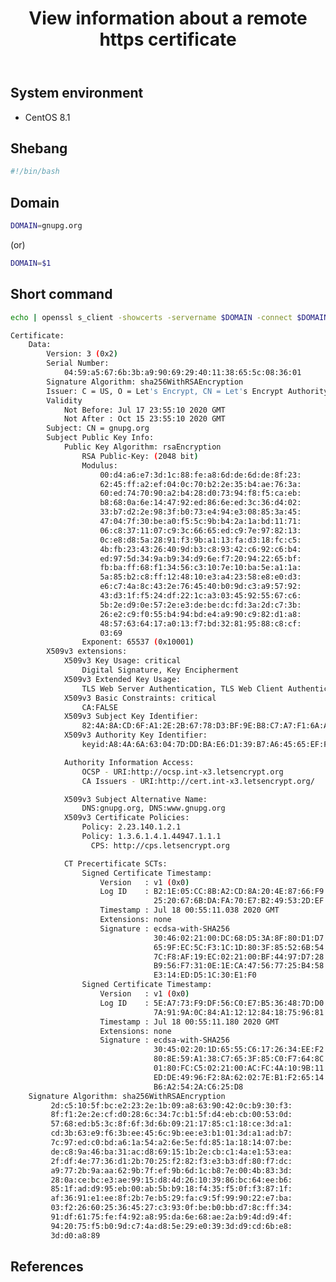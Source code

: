 #+TITLE: View information about a remote https certificate
#+PROPERTY: header-args:sh :session *shell view-information-about-a-remote-https-certificate sh* :results silent raw
#+OPTIONS: ^:nil

** System environment

- CentOS 8.1

** Shebang

#+BEGIN_SRC sh :tangle src/remote_ssl_info.sh
#!/bin/bash
#+END_SRC

** Domain

#+BEGIN_SRC sh
DOMAIN=gnupg.org
#+END_SRC

(or)

#+BEGIN_SRC sh :tangle src/remote_ssl_info.sh
DOMAIN=$1
#+END_SRC

** Short command

#+BEGIN_SRC sh :tangle src/remote_ssl_info.sh :results code replace :exports both
echo | openssl s_client -showcerts -servername $DOMAIN -connect $DOMAIN:443 2>/dev/null | openssl x509 -inform pem -noout -text
#+END_SRC

#+RESULTS:
#+BEGIN_SRC sh
Certificate:
    Data:
        Version: 3 (0x2)
        Serial Number:
            04:59:a5:67:6b:3b:a9:90:69:29:40:11:38:65:5c:08:36:01
        Signature Algorithm: sha256WithRSAEncryption
        Issuer: C = US, O = Let's Encrypt, CN = Let's Encrypt Authority X3
        Validity
            Not Before: Jul 17 23:55:10 2020 GMT
            Not After : Oct 15 23:55:10 2020 GMT
        Subject: CN = gnupg.org
        Subject Public Key Info:
            Public Key Algorithm: rsaEncryption
                RSA Public-Key: (2048 bit)
                Modulus:
                    00:d4:a6:e7:3d:1c:88:fe:a8:6d:de:6d:de:8f:23:
                    62:45:ff:a2:ef:04:0c:70:b2:2e:35:b4:ae:76:3a:
                    60:ed:74:70:90:a2:b4:28:d0:73:94:f8:f5:ca:eb:
                    b8:68:0a:6e:14:47:92:ed:86:6e:ed:3c:36:d4:02:
                    33:b7:d2:2e:98:3f:b0:73:e4:94:e3:08:85:3a:45:
                    47:04:7f:30:be:a0:f5:5c:9b:b4:2a:1a:bd:11:71:
                    06:c8:37:11:07:c9:3c:66:65:ed:c9:7e:97:82:13:
                    0c:e8:d8:5a:28:91:f3:9b:a1:13:fa:d3:18:fc:c5:
                    4b:fb:23:43:26:40:9d:b3:c8:93:42:c6:92:c6:b4:
                    ed:97:5d:34:9a:b9:34:d9:6e:f7:20:94:22:65:bf:
                    fb:ba:ff:68:f1:34:56:c3:10:7e:10:ba:5e:a1:1a:
                    5a:85:b2:c8:ff:12:48:10:e3:a4:23:58:e8:e0:d3:
                    e6:c7:4a:8c:43:2e:76:45:40:b0:9d:c3:a9:57:92:
                    43:d3:1f:f5:24:df:22:1c:a3:03:45:92:55:67:c6:
                    5b:2e:d9:0e:57:2e:e3:de:be:dc:fd:3a:2d:c7:3b:
                    26:e2:c9:f0:55:b4:94:bd:e4:a9:90:c9:82:d1:a8:
                    48:57:63:64:17:a0:13:f7:bd:32:81:95:88:c8:cf:
                    03:69
                Exponent: 65537 (0x10001)
        X509v3 extensions:
            X509v3 Key Usage: critical
                Digital Signature, Key Encipherment
            X509v3 Extended Key Usage: 
                TLS Web Server Authentication, TLS Web Client Authentication
            X509v3 Basic Constraints: critical
                CA:FALSE
            X509v3 Subject Key Identifier: 
                82:4A:8A:CD:6F:A1:2E:2B:67:78:D3:BF:9E:B8:C7:A7:F1:6A:A1:45
            X509v3 Authority Key Identifier: 
                keyid:A8:4A:6A:63:04:7D:DD:BA:E6:D1:39:B7:A6:45:65:EF:F3:A8:EC:A1

            Authority Information Access: 
                OCSP - URI:http://ocsp.int-x3.letsencrypt.org
                CA Issuers - URI:http://cert.int-x3.letsencrypt.org/

            X509v3 Subject Alternative Name: 
                DNS:gnupg.org, DNS:www.gnupg.org
            X509v3 Certificate Policies: 
                Policy: 2.23.140.1.2.1
                Policy: 1.3.6.1.4.1.44947.1.1.1
                  CPS: http://cps.letsencrypt.org

            CT Precertificate SCTs: 
                Signed Certificate Timestamp:
                    Version   : v1 (0x0)
                    Log ID    : B2:1E:05:CC:8B:A2:CD:8A:20:4E:87:66:F9:2B:B9:8A:
                                25:20:67:6B:DA:FA:70:E7:B2:49:53:2D:EF:8B:90:5E
                    Timestamp : Jul 18 00:55:11.038 2020 GMT
                    Extensions: none
                    Signature : ecdsa-with-SHA256
                                30:46:02:21:00:DC:68:D5:3A:8F:80:D1:D7:AC:C4:9D:
                                65:9F:EC:5C:F3:1C:1D:80:3F:85:52:6B:54:EB:FC:77:
                                7C:F8:AF:19:EC:02:21:00:BF:44:97:D7:28:91:55:6F:
                                B9:56:F7:31:0E:1E:CA:47:56:77:25:B4:58:C5:37:53:
                                E3:14:ED:D5:1C:30:E1:F0
                Signed Certificate Timestamp:
                    Version   : v1 (0x0)
                    Log ID    : 5E:A7:73:F9:DF:56:C0:E7:B5:36:48:7D:D0:49:E0:32:
                                7A:91:9A:0C:84:A1:12:12:84:18:75:96:81:71:45:58
                    Timestamp : Jul 18 00:55:11.180 2020 GMT
                    Extensions: none
                    Signature : ecdsa-with-SHA256
                                30:45:02:20:1D:65:55:C6:17:26:34:EE:F2:CD:0D:8F:
                                80:8E:59:A1:38:C7:65:3F:85:C0:F7:64:8C:C5:38:4E:
                                01:80:FC:C5:02:21:00:AC:FC:4A:10:9B:11:77:80:6E:
                                ED:DE:49:96:F2:8A:62:02:7E:B1:F2:65:14:E3:38:82:
                                B6:A2:54:2A:C6:25:D8
    Signature Algorithm: sha256WithRSAEncryption
         2d:c5:10:5f:bc:e2:23:2e:1b:09:a8:63:90:42:0c:b9:30:f3:
         8f:f1:2e:2e:cf:d0:28:6c:34:7c:b1:5f:d4:eb:cb:00:53:0d:
         57:68:ed:b5:3c:8f:6f:3d:6b:09:21:17:85:c1:18:ce:3d:a1:
         cd:3b:63:e9:f6:3b:ee:45:6c:9b:ee:e3:b1:01:3d:a1:ad:b7:
         7c:97:ed:c0:bd:a6:1a:54:a2:6e:5e:fd:85:1a:18:14:07:be:
         de:c8:9a:46:ba:31:ac:d8:69:15:1b:2e:cb:c1:4a:e1:53:ea:
         2f:df:4e:77:36:d1:2b:70:25:f2:82:f3:e3:b3:df:80:f7:dc:
         a9:77:2b:9a:aa:62:9b:7f:ef:9b:6d:1c:b8:7e:00:4b:83:3d:
         28:0a:ce:bc:e3:ae:99:15:d8:4d:26:10:39:86:bc:64:ee:b6:
         85:1f:ad:d9:95:eb:00:ab:5b:b9:18:f4:35:f5:0f:f3:87:1f:
         af:36:91:e1:ee:8f:2b:7e:b5:29:fa:c9:5f:99:90:22:e7:ba:
         03:f2:26:60:25:36:45:27:c3:93:0f:be:b0:bb:d7:8c:ff:34:
         91:df:61:75:fe:f4:92:a8:95:da:6e:68:ae:2a:b9:4d:d9:4f:
         94:20:75:f5:b0:9d:c7:4a:d8:5e:29:e0:39:3d:d9:cd:6b:e8:
         3d:d0:a8:89
#+END_SRC

** References
